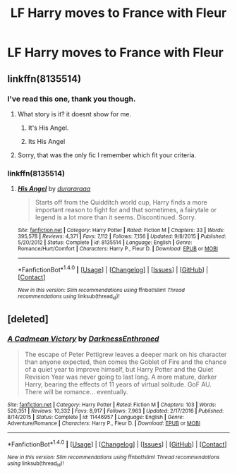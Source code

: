#+TITLE: LF Harry moves to France with Fleur

* LF Harry moves to France with Fleur
:PROPERTIES:
:Author: Johnsmitish
:Score: 16
:DateUnix: 1494370270.0
:DateShort: 2017-May-10
:FlairText: Request
:END:

** linkffn(8135514)
:PROPERTIES:
:Author: NeutralDjinn
:Score: 2
:DateUnix: 1494384953.0
:DateShort: 2017-May-10
:END:

*** I've read this one, thank you though.
:PROPERTIES:
:Author: Johnsmitish
:Score: 2
:DateUnix: 1494385293.0
:DateShort: 2017-May-10
:END:

**** What story is it? it doesnt show for me.
:PROPERTIES:
:Author: srcublord696
:Score: 2
:DateUnix: 1494387224.0
:DateShort: 2017-May-10
:END:

***** It's His Angel.
:PROPERTIES:
:Author: Johnsmitish
:Score: 4
:DateUnix: 1494388049.0
:DateShort: 2017-May-10
:END:


***** Its His Angel
:PROPERTIES:
:Author: sicarius0218
:Score: 1
:DateUnix: 1494387302.0
:DateShort: 2017-May-10
:END:


**** Sorry, that was the only fic I remember which fit your criteria.
:PROPERTIES:
:Author: NeutralDjinn
:Score: 2
:DateUnix: 1494433786.0
:DateShort: 2017-May-10
:END:


*** linkffn(8135514)
:PROPERTIES:
:Author: UndergroundNerd
:Score: 1
:DateUnix: 1494390093.0
:DateShort: 2017-May-10
:END:

**** [[http://www.fanfiction.net/s/8135514/1/][*/His Angel/*]] by [[https://www.fanfiction.net/u/3827270/durararaaa][/durararaaa/]]

#+begin_quote
  Starts off from the Quidditch world cup, Harry finds a more important reason to fight for and that sometimes, a fairytale or legend is a lot more than it seems. Discontinued. Sorry.
#+end_quote

^{/Site/: [[http://www.fanfiction.net/][fanfiction.net]] *|* /Category/: Harry Potter *|* /Rated/: Fiction M *|* /Chapters/: 33 *|* /Words/: 395,578 *|* /Reviews/: 4,371 *|* /Favs/: 7,112 *|* /Follows/: 7,156 *|* /Updated/: 9/8/2015 *|* /Published/: 5/20/2012 *|* /Status/: Complete *|* /id/: 8135514 *|* /Language/: English *|* /Genre/: Romance/Hurt/Comfort *|* /Characters/: Harry P., Fleur D. *|* /Download/: [[http://www.ff2ebook.com/old/ffn-bot/index.php?id=8135514&source=ff&filetype=epub][EPUB]] or [[http://www.ff2ebook.com/old/ffn-bot/index.php?id=8135514&source=ff&filetype=mobi][MOBI]]}

--------------

*FanfictionBot*^{1.4.0} *|* [[[https://github.com/tusing/reddit-ffn-bot/wiki/Usage][Usage]]] | [[[https://github.com/tusing/reddit-ffn-bot/wiki/Changelog][Changelog]]] | [[[https://github.com/tusing/reddit-ffn-bot/issues/][Issues]]] | [[[https://github.com/tusing/reddit-ffn-bot/][GitHub]]] | [[[https://www.reddit.com/message/compose?to=tusing][Contact]]]

^{/New in this version: Slim recommendations using/ ffnbot!slim! /Thread recommendations using/ linksub(thread_id)!}
:PROPERTIES:
:Author: FanfictionBot
:Score: 1
:DateUnix: 1494390103.0
:DateShort: 2017-May-10
:END:


** [deleted]
:PROPERTIES:
:Score: 0
:DateUnix: 1494387261.0
:DateShort: 2017-May-10
:END:

*** [[http://www.fanfiction.net/s/11446957/1/][*/A Cadmean Victory/*]] by [[https://www.fanfiction.net/u/7037477/DarknessEnthroned][/DarknessEnthroned/]]

#+begin_quote
  The escape of Peter Pettigrew leaves a deeper mark on his character than anyone expected, then comes the Goblet of Fire and the chance of a quiet year to improve himself, but Harry Potter and the Quiet Revision Year was never going to last long. A more mature, darker Harry, bearing the effects of 11 years of virtual solitude. GoF AU. There will be romance... eventually.
#+end_quote

^{/Site/: [[http://www.fanfiction.net/][fanfiction.net]] *|* /Category/: Harry Potter *|* /Rated/: Fiction M *|* /Chapters/: 103 *|* /Words/: 520,351 *|* /Reviews/: 10,332 *|* /Favs/: 8,917 *|* /Follows/: 7,963 *|* /Updated/: 2/17/2016 *|* /Published/: 8/14/2015 *|* /Status/: Complete *|* /id/: 11446957 *|* /Language/: English *|* /Genre/: Adventure/Romance *|* /Characters/: Harry P., Fleur D. *|* /Download/: [[http://www.ff2ebook.com/old/ffn-bot/index.php?id=11446957&source=ff&filetype=epub][EPUB]] or [[http://www.ff2ebook.com/old/ffn-bot/index.php?id=11446957&source=ff&filetype=mobi][MOBI]]}

--------------

*FanfictionBot*^{1.4.0} *|* [[[https://github.com/tusing/reddit-ffn-bot/wiki/Usage][Usage]]] | [[[https://github.com/tusing/reddit-ffn-bot/wiki/Changelog][Changelog]]] | [[[https://github.com/tusing/reddit-ffn-bot/issues/][Issues]]] | [[[https://github.com/tusing/reddit-ffn-bot/][GitHub]]] | [[[https://www.reddit.com/message/compose?to=tusing][Contact]]]

^{/New in this version: Slim recommendations using/ ffnbot!slim! /Thread recommendations using/ linksub(thread_id)!}
:PROPERTIES:
:Author: FanfictionBot
:Score: 5
:DateUnix: 1494387293.0
:DateShort: 2017-May-10
:END:
